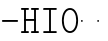 SplineFontDB: 3.2
FontName: Untitled1
FullName: Untitled1
FamilyName: Untitled1
Weight: Regular
Copyright: Copyright (c) 2020, 501475791
UComments: "2020-2-19: Created with FontForge (http://fontforge.org)"
Version: 001.000
StrokeWidth: 96
ItalicAngle: 0
UnderlinePosition: -192
UnderlineWidth: 96
Ascent: 1648
Descent: 400
InvalidEm: 0
LayerCount: 2
Layer: 0 0 "Back" 1
Layer: 1 0 "Fore" 0
XUID: [1021 633 -131660588 20145]
FSType: 0
OS2Version: 0
OS2_WeightWidthSlopeOnly: 0
OS2_UseTypoMetrics: 1
CreationTime: 1582156054
ModificationTime: 1582163337
PfmFamily: 17
TTFWeight: 400
TTFWidth: 5
LineGap: 384
VLineGap: 0
OS2TypoAscent: 0
OS2TypoAOffset: 1
OS2TypoDescent: 0
OS2TypoDOffset: 1
OS2TypoLinegap: 384
OS2WinAscent: 0
OS2WinAOffset: 1
OS2WinDescent: 0
OS2WinDOffset: 1
HheadAscent: 0
HheadAOffset: 1
HheadDescent: 0
HheadDOffset: 1
OS2Vendor: 'PfEd'
MarkAttachClasses: 1
DEI: 91125
LangName: 1033
Encoding: UnicodeBmp
UnicodeInterp: none
NameList: AGL For New Fonts
DisplaySize: -48
AntiAlias: 1
FitToEm: 0
WinInfo: 0 32 11
BeginPrivate: 0
EndPrivate
Grid
4884 492 m 1053
-2048 624 m 0
 4096 624 l 1024
  Named: "half cap"
768 2672 m 0
 768 -1424 l 1024
  Named: "1/4 char"
256 2672 m 0
 256 -1424 l 1024
  Named: "3/4 char"
512 2672 m 0
 512 -1424 l 1024
  Named: "1/2 char"
-2048 1584 m 0
 4096 1584 l 1024
  Named: "accent"
-2048 1200 m 0
 4096 1200 l 1024
  Named: "cap"
-2048 816 m 0
 4096 816 l 1024
  Named: "ex"
-2048 432 m 0
 4096 432 l 1024
  Named: "half ex"
-2048 -336 m 0
 4096 -336 l 1024
  Named: "descender"
-2048 48 m 0
 4096 48 l 1024
  Named: "base"
16 1632 m 25
 16 -384 l 1049
32 1632 m 25
 32 -384 l 1049
48 1632 m 25
 48 -384 l 1049
64 1632 m 25
 64 -384 l 1049
80 1632 m 25
 80 -384 l 1049
96 1632 m 25
 96 -384 l 1049
112 1632 m 25
 112 -384 l 1049
128 1632 m 25
 128 -384 l 1049
144 1632 m 25
 144 -384 l 1049
160 1632 m 25
 160 -384 l 1049
176 1632 m 25
 176 -384 l 1049
192 1632 m 25
 192 -384 l 1049
208 1632 m 25
 208 -384 l 1049
224 1632 m 25
 224 -384 l 1049
240 1632 m 25
 240 -384 l 1049
256 1632 m 25
 256 -384 l 1049
272 1632 m 25
 272 -384 l 1049
288 1632 m 25
 288 -384 l 1049
304 1632 m 25
 304 -384 l 1049
320 1632 m 25
 320 -384 l 1049
336 1632 m 25
 336 -384 l 1049
352 1632 m 25
 352 -384 l 1049
368 1632 m 25
 368 -384 l 1049
384 1632 m 25
 384 -384 l 1049
400 1632 m 25
 400 -384 l 1049
416 1632 m 25
 416 -384 l 1049
432 1632 m 25
 432 -384 l 1049
448 1632 m 25
 448 -384 l 1049
464 1632 m 25
 464 -384 l 1049
480 1632 m 25
 480 -384 l 1049
496 1632 m 25
 496 -384 l 1049
512 1632 m 25
 512 -384 l 1049
528 1632 m 25
 528 -384 l 1049
544 1632 m 25
 544 -384 l 1049
560 1632 m 25
 560 -384 l 1049
576 1632 m 25
 576 -384 l 1049
592 1632 m 25
 592 -384 l 1049
608 1632 m 25
 608 -384 l 1049
624 1632 m 25
 624 -384 l 1049
640 1632 m 25
 640 -384 l 1049
656 1632 m 25
 656 -384 l 1049
672 1632 m 25
 672 -384 l 1049
688 1632 m 25
 688 -384 l 1049
704 1632 m 25
 704 -384 l 1049
720 1632 m 25
 720 -384 l 1049
736 1632 m 25
 736 -384 l 1049
752 1632 m 25
 752 -384 l 1049
768 1632 m 25
 768 -384 l 1049
784 1632 m 25
 784 -384 l 1049
800 1632 m 25
 800 -384 l 1049
816 1632 m 25
 816 -384 l 1049
832 1632 m 25
 832 -384 l 1049
848 1632 m 25
 848 -384 l 1049
864 1632 m 25
 864 -384 l 1049
880 1632 m 25
 880 -384 l 1049
896 1632 m 25
 896 -384 l 1049
912 1632 m 25
 912 -384 l 1049
928 1632 m 25
 928 -384 l 1049
944 1632 m 25
 944 -384 l 1049
960 1632 m 25
 960 -384 l 1049
976 1632 m 25
 976 -384 l 1049
992 1632 m 25
 992 -384 l 1049
1008 1632 m 25
 1008 -384 l 1049
0 -368 m 25
 1024 -368 l 1049
0 -352 m 25
 1024 -352 l 1049
0 -336 m 25
 1024 -336 l 1049
0 -320 m 25
 1024 -320 l 1049
0 -304 m 25
 1024 -304 l 1049
0 -288 m 25
 1024 -288 l 1049
0 -272 m 25
 1024 -272 l 1049
0 -256 m 25
 1024 -256 l 1049
0 -240 m 25
 1024 -240 l 1049
0 -224 m 25
 1024 -224 l 1049
0 -208 m 25
 1024 -208 l 1049
0 -192 m 25
 1024 -192 l 1049
0 -176 m 25
 1024 -176 l 1049
0 -160 m 25
 1024 -160 l 1049
0 -144 m 25
 1024 -144 l 1049
0 -128 m 25
 1024 -128 l 1049
0 -112 m 25
 1024 -112 l 1049
0 -96 m 25
 1024 -96 l 1049
0 -80 m 25
 1024 -80 l 1049
0 -64 m 25
 1024 -64 l 1049
0 -48 m 25
 1024 -48 l 1049
0 -32 m 25
 1024 -32 l 1049
0 -16 m 25
 1024 -16 l 1049
0 0 m 25
 1024 0 l 1049
0 16 m 25
 1024 16 l 1049
0 32 m 25
 1024 32 l 1049
0 48 m 25
 1024 48 l 1049
0 64 m 25
 1024 64 l 1049
0 80 m 25
 1024 80 l 1049
0 96 m 25
 1024 96 l 1049
0 112 m 25
 1024 112 l 1049
0 128 m 25
 1024 128 l 1049
0 144 m 25
 1024 144 l 1049
0 160 m 25
 1024 160 l 1049
0 176 m 25
 1024 176 l 1049
0 192 m 25
 1024 192 l 1049
0 208 m 25
 1024 208 l 1049
0 224 m 25
 1024 224 l 1049
0 240 m 25
 1024 240 l 1049
0 256 m 25
 1024 256 l 1049
0 272 m 25
 1024 272 l 1049
0 288 m 25
 1024 288 l 1049
0 304 m 25
 1024 304 l 1049
0 320 m 25
 1024 320 l 1049
0 336 m 25
 1024 336 l 1049
0 352 m 25
 1024 352 l 1049
0 368 m 25
 1024 368 l 1049
0 384 m 25
 1024 384 l 1049
0 400 m 25
 1024 400 l 1049
0 416 m 25
 1024 416 l 1049
0 432 m 25
 1024 432 l 1049
0 448 m 25
 1024 448 l 1049
0 464 m 25
 1024 464 l 1049
0 480 m 25
 1024 480 l 1049
0 496 m 25
 1024 496 l 1049
0 512 m 25
 1024 512 l 1049
0 528 m 25
 1024 528 l 1049
0 544 m 25
 1024 544 l 1049
0 560 m 25
 1024 560 l 1049
0 576 m 25
 1024 576 l 1049
0 592 m 25
 1024 592 l 1049
0 608 m 25
 1024 608 l 1049
0 624 m 25
 1024 624 l 1049
0 640 m 25
 1024 640 l 1049
0 656 m 25
 1024 656 l 1049
0 672 m 25
 1024 672 l 1049
0 688 m 25
 1024 688 l 1049
0 704 m 25
 1024 704 l 1049
0 720 m 25
 1024 720 l 1049
0 736 m 25
 1024 736 l 1049
0 752 m 25
 1024 752 l 1049
0 768 m 25
 1024 768 l 1049
0 784 m 25
 1024 784 l 1049
0 800 m 25
 1024 800 l 1049
0 816 m 25
 1024 816 l 1049
0 832 m 25
 1024 832 l 1049
0 848 m 25
 1024 848 l 1049
0 864 m 25
 1024 864 l 1049
0 880 m 25
 1024 880 l 1049
0 896 m 25
 1024 896 l 1049
0 912 m 25
 1024 912 l 1049
0 928 m 25
 1024 928 l 1049
0 944 m 25
 1024 944 l 1049
0 960 m 25
 1024 960 l 1049
0 976 m 25
 1024 976 l 1049
0 992 m 25
 1024 992 l 1049
0 1008 m 25
 1024 1008 l 1049
0 1024 m 25
 1024 1024 l 1049
0 1040 m 25
 1024 1040 l 1049
0 1056 m 25
 1024 1056 l 1049
0 1072 m 25
 1024 1072 l 1049
0 1088 m 25
 1024 1088 l 1049
0 1104 m 25
 1024 1104 l 1049
0 1120 m 25
 1024 1120 l 1049
0 1136 m 25
 1024 1136 l 1049
0 1152 m 25
 1024 1152 l 1049
0 1168 m 25
 1024 1168 l 1049
0 1184 m 25
 1024 1184 l 1049
0 1200 m 25
 1024 1200 l 1049
0 1216 m 25
 1024 1216 l 1049
0 1232 m 25
 1024 1232 l 1049
0 1248 m 25
 1024 1248 l 1049
0 1264 m 25
 1024 1264 l 1049
0 1280 m 25
 1024 1280 l 1049
0 1296 m 25
 1024 1296 l 1049
0 1312 m 25
 1024 1312 l 1049
0 1328 m 25
 1024 1328 l 1049
0 1344 m 25
 1024 1344 l 1049
0 1360 m 25
 1024 1360 l 1049
0 1376 m 25
 1024 1376 l 1049
0 1392 m 25
 1024 1392 l 1049
0 1408 m 25
 1024 1408 l 1049
0 1424 m 25
 1024 1424 l 1049
0 1440 m 25
 1024 1440 l 1049
0 1456 m 25
 1024 1456 l 1049
0 1472 m 25
 1024 1472 l 1049
0 1488 m 25
 1024 1488 l 1049
0 1504 m 25
 1024 1504 l 1049
0 1520 m 25
 1024 1520 l 1049
0 1536 m 25
 1024 1536 l 1049
0 1552 m 25
 1024 1552 l 1049
0 1568 m 25
 1024 1568 l 1049
0 1584 m 25
 1024 1584 l 1049
0 1600 m 25
 1024 1600 l 1049
0 1616 m 25
 1024 1616 l 1049
0 1632 m 25
 1024 1632 l 25
 1024 -384 l 25
 0 -384 l 25
 0 1584 l 1049
EndSplineSet
TeXData: 1 0 0 346030 173015 115343 0 1048576 115343 783286 444596 497025 792723 393216 433062 380633 303038 157286 324010 404750 52429 2506097 1059062 262144
BeginChars: 65536 7

StartChar: space
Encoding: 32 32 0
Width: 2048
VWidth: 0
Flags: HW
LayerCount: 2
EndChar

StartChar: H
Encoding: 72 72 1
Width: 1024
VWidth: 0
Flags: HW
LayerCount: 2
Fore
SplineSet
558 1200 m 0
 558 1226.14447171 579.853633925 1248 606 1248 c 2
 926 1248 l 2
 952.144471708 1248 974 1226.14636608 974 1200 c 0
 974 1173.85363392 952.144471708 1152 926 1152 c 2
 606 1152 l 2
 579.853633925 1152 558 1173.85552829 558 1200 c 0
46 1200 m 0
 46 1226.14447171 67.8536339246 1248 94 1248 c 2
 414 1248 l 2
 440.144471708 1248 462 1226.14636608 462 1200 c 0
 462 1173.85363392 440.144471708 1152 414 1152 c 2
 94 1152 l 2
 67.8536339246 1152 46 1173.85552829 46 1200 c 0
558 48 m 0
 558 74.1444717079 579.853633925 96 606 96 c 2
 926 96 l 2
 952.144471708 96 974 74.1463660754 974 48 c 0
 974 21.8536339246 952.144471708 0 926 0 c 2
 606 0 l 2
 579.853633925 0 558 21.8555282921 558 48 c 0
47 48 m 0
 47 74.1444717079 68.8536339246 96 95 96 c 2
 414 96 l 2
 440.144471708 96 462 74.1463660754 462 48 c 0
 462 21.8536339246 440.144471708 0 414 0 c 2
 95 0 l 2
 68.8536339246 0 47 21.8555282921 47 48 c 0
224 672 m 0
 224 698.144471708 245.853633925 720 272 720 c 2
 412 720 l 1
 752 720 l 2
 778.144471708 720 800 698.146366075 800 672 c 0
 800 645.853633925 778.144471708 624 752 624 c 2
 412 624 l 1
 272 624 l 2
 245.853633925 624 224 645.855528292 224 672 c 0
768 1232 m 0
 794.144471708 1232 816 1210.14636608 816 1184 c 2
 816 63 l 2
 816 36.8555282921 794.146366075 15 768 15 c 0
 741.853633925 15 720 36.8555282921 720 63 c 2
 720 1184 l 2
 720 1210.14636608 741.855528292 1232 768 1232 c 0
256 15 m 0
 229.855528292 15 208 36.8536339246 208 63 c 2
 208 1184 l 2
 208 1210.14447171 229.853633925 1232 256 1232 c 0
 282.146366075 1232 304 1210.14447171 304 1184 c 2
 304 63 l 2
 304 36.8536339246 282.144471708 15 256 15 c 0
EndSplineSet
EndChar

StartChar: O
Encoding: 79 79 2
Width: 1024
VWidth: 0
Flags: HW
LayerCount: 2
Fore
SplineSet
192 624 m 0
 192 309.043945312 322.613898845 80 512 80 c 0
 701.385438205 80 831 309.044921875 831 624 c 0
 831 938.956054688 701.386101155 1168 512 1168 c 0
 322.614561795 1168 192 938.955078125 192 624 c 0
97 624 m 0
 97 963.044921875 241.385438205 1264 512 1264 c 0
 782.613898845 1264 927 963.043945312 927 624 c 0
 927 284.955078125 782.614561795 -16 512 -16 c 0
 241.386101155 -16 97 284.956054688 97 624 c 0
EndSplineSet
EndChar

StartChar: I
Encoding: 73 73 3
Width: 1024
VWidth: 0
Flags: HW
LayerCount: 2
Fore
SplineSet
160 48 m 0
 160 74.14453125 181.853515625 96 208 96 c 2
 816 96 l 2
 842.14453125 96 864 74.146484375 864 48 c 0
 864 21.853515625 842.14453125 -3.20167590865e-15 816 0 c 2
 208 0 l 2
 181.853515625 0 160 21.85546875 160 48 c 0
159 1200 m 0
 159 1226.14453125 180.853515625 1248 207 1248 c 2
 816 1248 l 2
 842.14453125 1248 864 1226.14648438 864 1200 c 0
 864 1173.85351562 842.14453125 1152 816 1152 c 2
 207 1152 l 2
 180.853515625 1152 159 1173.85546875 159 1200 c 0
512 1232 m 0
 538.144471708 1232 560 1210.14636608 560 1184 c 2
 560 64 l 2
 560 37.8555282921 538.146366075 16 512 16 c 0
 485.853633925 16 464 37.8555282921 464 64 c 2
 464 1184 l 2
 464 1210.14636608 485.855528292 1232 512 1232 c 0
EndSplineSet
EndChar

StartChar: emdash
Encoding: 8212 8212 4
Width: 1024
VWidth: 0
Flags: HW
LayerCount: 2
EndChar

StartChar: endash
Encoding: 8211 8211 5
Width: 1024
VWidth: 0
Flags: HW
LayerCount: 2
Fore
SplineSet
880 624 m 4
 880 650.496 901.504 672 928 672 c 4
 954.496 672 976 650.496 976 624 c 4
 976 597.504 954.496 576 928 576 c 4
 901.504 576 880 597.504 880 624 c 4
48 624 m 0
 48 650.496 69.504 672 96 672 c 0
 122.496 672 144 650.496 144 624 c 0
 144 597.504 122.496 576 96 576 c 0
 69.504 576 48 597.504 48 624 c 0
EndSplineSet
EndChar

StartChar: hyphen
Encoding: 45 45 6
Width: 1024
VWidth: 0
Flags: HWO
LayerCount: 2
Fore
SplineSet
96 624 m 0
 96 650.14453125 117.853515625 672 144 672 c 2
 880 672 l 2
 906.14453125 672 928 650.146484375 928 624 c 0
 928 597.853515625 906.14453125 576 880 576 c 2
 144 576 l 2
 117.853515625 576 96 597.85546875 96 624 c 0
EndSplineSet
EndChar
EndChars
EndSplineFont
